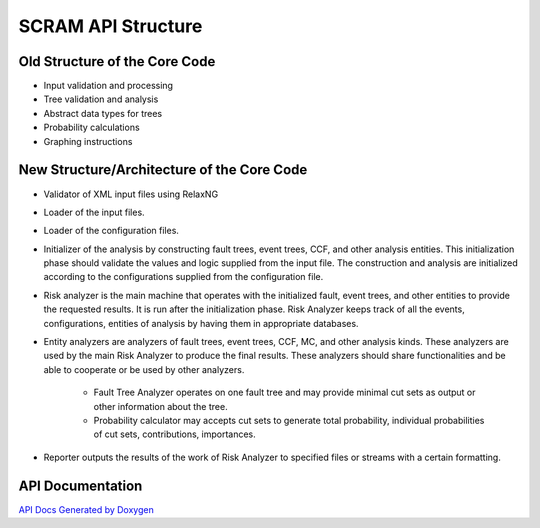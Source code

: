 ##############################################
SCRAM API Structure
##############################################

Old Structure of the Core Code
==============================

- Input validation and processing
- Tree validation and analysis
- Abstract data types for trees
- Probability calculations
- Graphing instructions

New Structure/Architecture of the Core Code
============================================

- Validator of XML input files using RelaxNG
- Loader of the input files.
- Loader of the configuration files.
- Initializer of the analysis by constructing fault trees, event trees, CCF,
  and other analysis entities.
  This initialization phase should validate the values and logic supplied from
  the input file. The construction and analysis are initialized according to
  the configurations supplied from the configuration file.
- Risk analyzer is the main machine that operates with the initialized fault,
  event trees, and other entities to provide the requested results. It is run
  after the initialization phase. Risk Analyzer keeps track of all the events,
  configurations, entities of analysis by having them in appropriate databases.
- Entity analyzers are analyzers of fault trees, event trees, CCF, MC, and
  other analysis kinds. These analyzers are used by the main Risk Analyzer
  to produce the final results. These analyzers should share functionalities
  and be able to cooperate or be used by other analyzers.

    * Fault Tree Analyzer operates on one fault tree and may provide minimal
      cut sets as output or other information about the tree.
    * Probability calculator may accepts cut sets to generate total probability,
      individual probabilities of cut sets, contributions, importances.

- Reporter outputs the results of the work of Risk Analyzer to specified files
  or streams with a certain formatting.

API Documentation
==================
`API Docs Generated by Doxygen`_

.. _`API Docs Generated by Doxygen`:
    http://rakhimov.github.io/SCRAM/api/index.html
